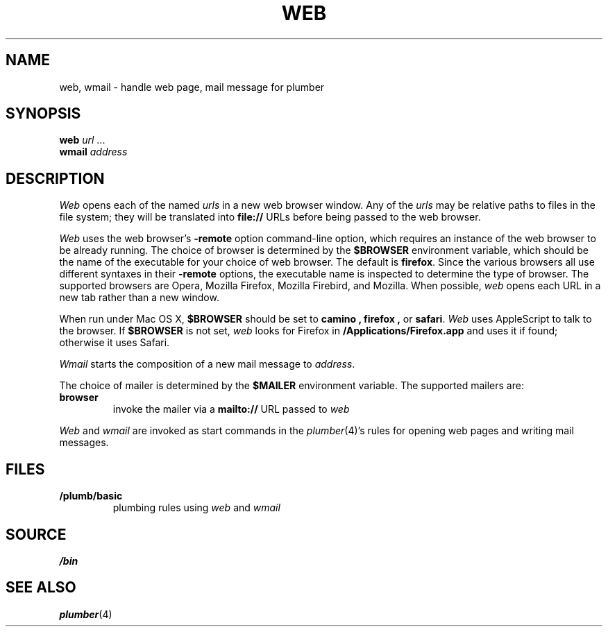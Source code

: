 .TH WEB 1
.SH NAME
web, wmail \- handle web page, mail message for plumber
.SH SYNOPSIS
.B web
.I url
\&...
.br
.B wmail
.I address
.SH DESCRIPTION
.I Web
opens each of the named
.I urls
in a new web browser window.
Any of the
.I urls
may be relative paths to files in the file system;
they will be translated into
.B file://
URLs before being passed to the web browser.
.PP
.I Web
uses the
web browser's
.B -remote
option command-line option,
which requires an instance of the web browser
to be already running.
The choice of browser is determined by the
.B $BROWSER
environment variable, which should be the name of
the executable for your choice of web browser.
The default is
.BR firefox .
Since the various browsers all use different syntaxes
in their
.B -remote
options, the executable name is inspected to determine
the type of browser.
The supported browsers are Opera, Mozilla Firefox, Mozilla Firebird, and Mozilla.
When possible,
.I web
opens each URL in a new tab rather than a new window.
.PP
When run under Mac OS X,
.B $BROWSER
should be set to
.B camino ,
.B firefox ,
or
.BR safari .
.I Web
uses AppleScript to talk to the browser.
If 
.B $BROWSER
is not set,
.I web
looks for Firefox in
.BR /Applications/Firefox.app
and uses it if found;
otherwise it uses Safari.
.PP
.I Wmail
starts the composition of a new mail message to
.IR address .
.PP
The choice of mailer is determined by the 
.B $MAILER
environment variable.
The supported mailers are:
.TP
.B browser
invoke the mailer via a
.B mailto://
URL passed to
.I web
.PD
.PP
.I Web
and
.I wmail
are invoked as start commands in the
.IR plumber (4)'s
rules for opening web pages and writing mail messages.
.SH FILES
.TP
.B \*9/plumb/basic
plumbing rules using
.I web
and
.I wmail
.SH SOURCE
.B \*9/bin
.SH SEE ALSO
.IR plumber (4)
